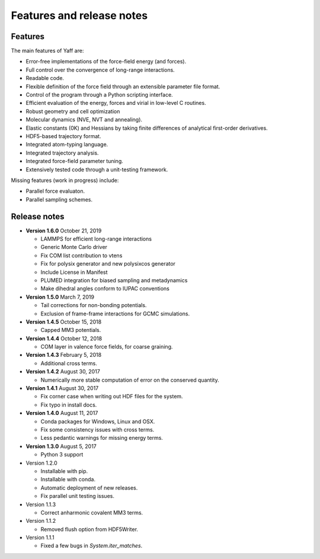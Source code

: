 ..
    : YAFF is yet another force-field code.
    : Copyright (C) 2011 Toon Verstraelen <Toon.Verstraelen@UGent.be>,
    : Louis Vanduyfhuys <Louis.Vanduyfhuys@UGent.be>, Center for Molecular Modeling
    : (CMM), Ghent University, Ghent, Belgium; all rights reserved unless otherwise
    : stated.
    :
    : This file is part of YAFF.
    :
    : YAFF is free software; you can redistribute it and/or
    : modify it under the terms of the GNU General Public License
    : as published by the Free Software Foundation; either version 3
    : of the License, or (at your option) any later version.
    :
    : YAFF is distributed in the hope that it will be useful,
    : but WITHOUT ANY WARRANTY; without even the implied warranty of
    : MERCHANTABILITY or FITNESS FOR A PARTICULAR PURPOSE.  See the
    : GNU General Public License for more details.
    :
    : You should have received a copy of the GNU General Public License
    : along with this program; if not, see <http://www.gnu.org/licenses/>
    :
    : --

Features and release notes
==========================

Features
--------

The main features of Yaff are:

* Error-free implementations of the force-field energy (and forces).
* Full control over the convergence of long-range interactions.
* Readable code.
* Flexible definition of the force field through an extensible parameter file
  format.
* Control of the program through a Python scripting interface.
* Efficient evaluation of the energy, forces and virial in low-level C routines.
* Robust geometry and cell optimization
* Molecular dynamics (NVE, NVT and annealing).
* Elastic constants (0K) and Hessians by taking finite differences of analytical
  first-order derivatives.
* HDF5-based trajectory format.
* Integrated atom-typing language.
* Integrated trajectory analysis.
* Integrated force-field parameter tuning.
* Extensively tested code through a unit-testing framework.


Missing features (work in progress) include:

* Parallel force evaluaton.
* Parallel sampling schemes.


Release notes
-------------

* **Version 1.6.0** October 21, 2019

  - LAMMPS for efficient long-range interactions
  - Generic Monte Carlo driver
  - Fix COM list contribution to vtens
  - Fix for polysix generator and new polysixcos generator
  - Include License in Manifest
  - PLUMED integration for biased sampling and metadynamics
  - Make dihedral angles conform to IUPAC conventions

* **Version 1.5.0** March 7, 2019

  - Tail corrections for non-bonding potentials.
  - Exclusion of frame-frame interactions for GCMC simulations.

* **Version 1.4.5** October 15, 2018

  - Capped MM3 potentials.

* **Version 1.4.4** October 12, 2018

  - COM layer in valence force fields, for coarse graining.

* **Version 1.4.3** February 5, 2018

  - Additional cross terms.

* **Version 1.4.2** August 30, 2017

  - Numerically more stable computation of error on the conserved quantity.

* **Version 1.4.1** August 30, 2017

  - Fix corner case when writing out HDF files for the system.
  - Fix typo in install docs.

* **Version 1.4.0** August 11, 2017

  - Conda packages for Windows, Linux and OSX.
  - Fix some consistency issues with cross terms.
  - Less pedantic warnings for missing energy terms.

* **Version 1.3.0** August 5, 2017

  - Python 3 support

* Version 1.2.0

  - Installable with pip.
  - Installable with conda.
  - Automatic deployment of new releases.
  - Fix parallel unit testing issues.

* Version 1.1.3

  - Correct anharmonic covalent MM3 terms.

* Version 1.1.2

  - Removed flush option from HDF5Writer.

* Version 1.1.1

  - Fixed a few bugs in `System.iter_matches`.
